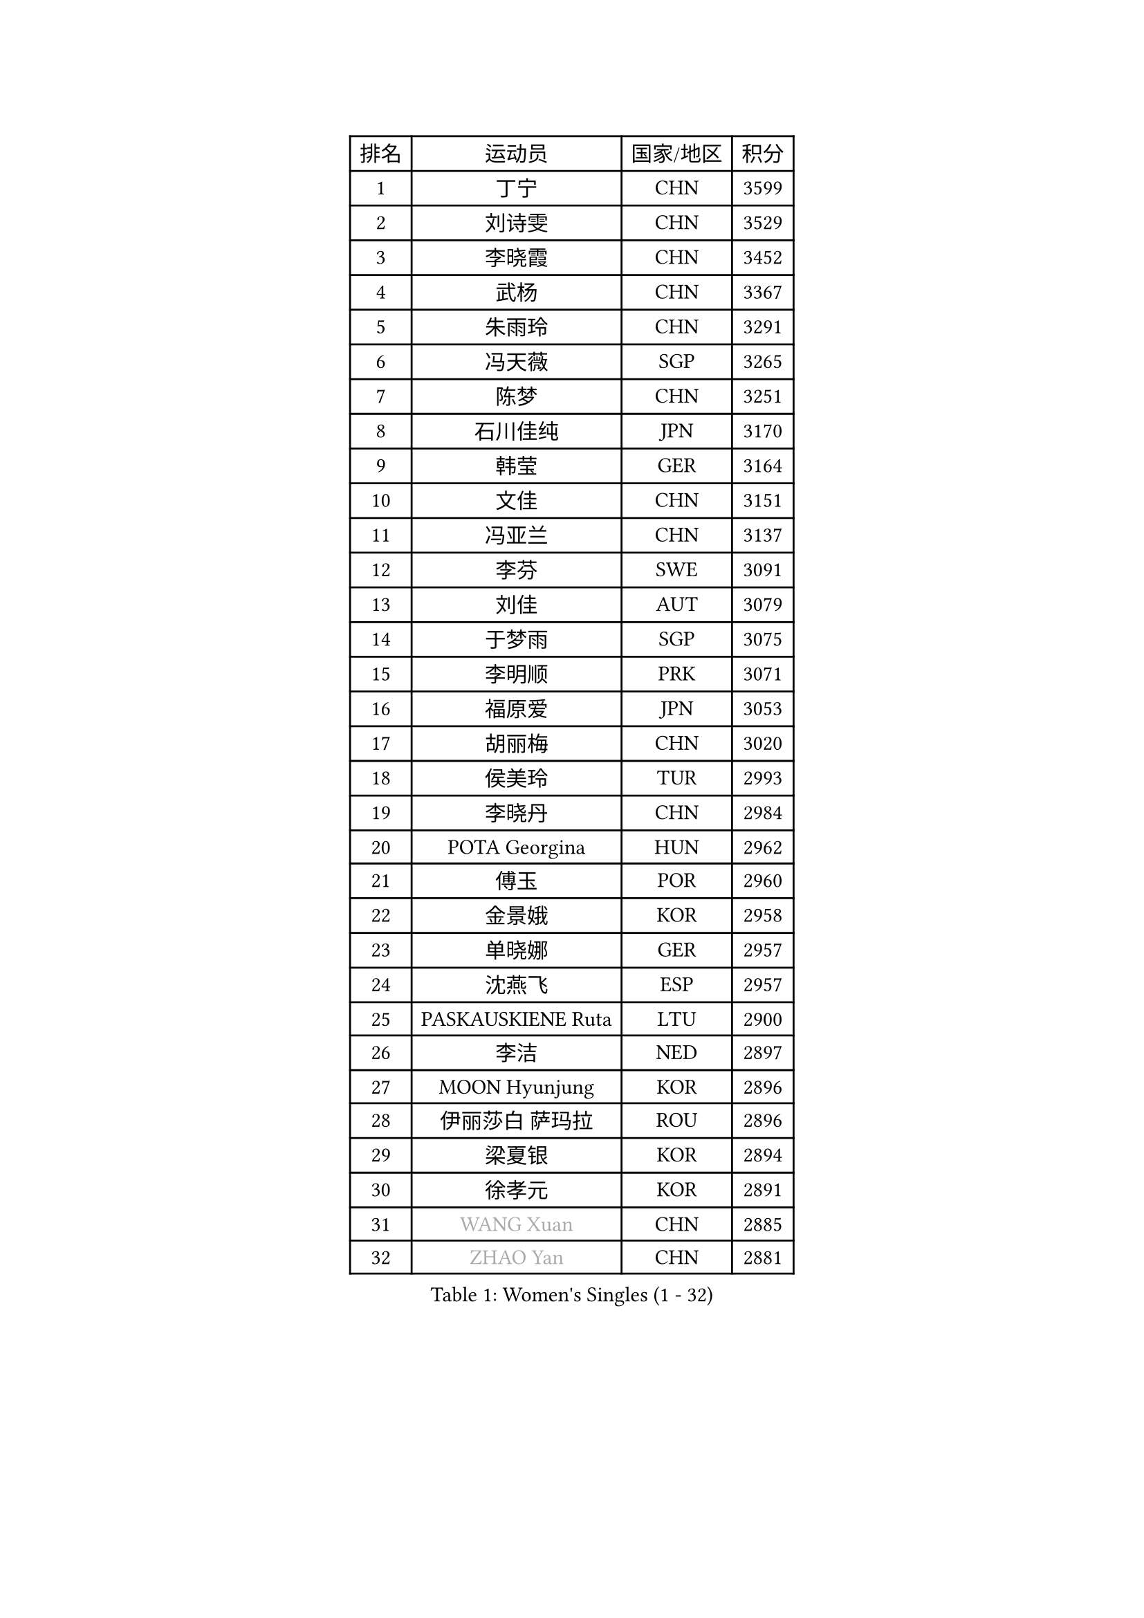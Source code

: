 
#set text(font: ("Courier New", "NSimSun"))
#figure(
  caption: "Women's Singles (1 - 32)",
    table(
      columns: 4,
      [排名], [运动员], [国家/地区], [积分],
      [1], [丁宁], [CHN], [3599],
      [2], [刘诗雯], [CHN], [3529],
      [3], [李晓霞], [CHN], [3452],
      [4], [武杨], [CHN], [3367],
      [5], [朱雨玲], [CHN], [3291],
      [6], [冯天薇], [SGP], [3265],
      [7], [陈梦], [CHN], [3251],
      [8], [石川佳纯], [JPN], [3170],
      [9], [韩莹], [GER], [3164],
      [10], [文佳], [CHN], [3151],
      [11], [冯亚兰], [CHN], [3137],
      [12], [李芬], [SWE], [3091],
      [13], [刘佳], [AUT], [3079],
      [14], [于梦雨], [SGP], [3075],
      [15], [李明顺], [PRK], [3071],
      [16], [福原爱], [JPN], [3053],
      [17], [胡丽梅], [CHN], [3020],
      [18], [侯美玲], [TUR], [2993],
      [19], [李晓丹], [CHN], [2984],
      [20], [POTA Georgina], [HUN], [2962],
      [21], [傅玉], [POR], [2960],
      [22], [金景娥], [KOR], [2958],
      [23], [单晓娜], [GER], [2957],
      [24], [沈燕飞], [ESP], [2957],
      [25], [PASKAUSKIENE Ruta], [LTU], [2900],
      [26], [李洁], [NED], [2897],
      [27], [MOON Hyunjung], [KOR], [2896],
      [28], [伊丽莎白 萨玛拉], [ROU], [2896],
      [29], [梁夏银], [KOR], [2894],
      [30], [徐孝元], [KOR], [2891],
      [31], [#text(gray, "WANG Xuan")], [CHN], [2885],
      [32], [#text(gray, "ZHAO Yan")], [CHN], [2881],
    )
  )#pagebreak()

#set text(font: ("Courier New", "NSimSun"))
#figure(
  caption: "Women's Singles (33 - 64)",
    table(
      columns: 4,
      [排名], [运动员], [国家/地区], [积分],
      [33], [李佼], [NED], [2878],
      [34], [杜凯琹], [HKG], [2874],
      [35], [李倩], [POL], [2868],
      [36], [平野早矢香], [JPN], [2865],
      [37], [石垣优香], [JPN], [2865],
      [38], [李皓晴], [HKG], [2863],
      [39], [RI Mi Gyong], [PRK], [2863],
      [40], [佩特丽莎 索尔佳], [GER], [2849],
      [41], [GRZYBOWSKA-FRANC Katarzyna], [POL], [2845],
      [42], [LI Xue], [FRA], [2844],
      [43], [森田美咲], [JPN], [2843],
      [44], [吴佳多], [GER], [2843],
      [45], [杨晓欣], [MON], [2842],
      [46], [PARTYKA Natalia], [POL], [2836],
      [47], [NG Wing Nam], [HKG], [2835],
      [48], [SOLJA Amelie], [AUT], [2831],
      [49], [EKHOLM Matilda], [SWE], [2826],
      [50], [田志希], [KOR], [2825],
      [51], [维多利亚 帕芙洛维奇], [BLR], [2822],
      [52], [姜华珺], [HKG], [2821],
      [53], [WINTER Sabine], [GER], [2818],
      [54], [陈思羽], [TPE], [2814],
      [55], [KIM Hye Song], [PRK], [2813],
      [56], [MONTEIRO DODEAN Daniela], [ROU], [2797],
      [57], [索菲亚 波尔卡诺娃], [AUT], [2794],
      [58], [平野美宇], [JPN], [2791],
      [59], [玛妮卡 巴特拉], [IND], [2787],
      [60], [ABE Megumi], [JPN], [2786],
      [61], [伯纳黛特 斯佐科斯], [ROU], [2781],
      [62], [PESOTSKA Margaryta], [UKR], [2779],
      [63], [LEE Eunhee], [KOR], [2777],
      [64], [木子], [CHN], [2775],
    )
  )#pagebreak()

#set text(font: ("Courier New", "NSimSun"))
#figure(
  caption: "Women's Singles (65 - 96)",
    table(
      columns: 4,
      [排名], [运动员], [国家/地区], [积分],
      [65], [PARK Youngsook], [KOR], [2771],
      [66], [KIM Jong], [PRK], [2768],
      [67], [VACENOVSKA Iveta], [CZE], [2768],
      [68], [CHOI Moonyoung], [KOR], [2764],
      [69], [LI Chunli], [NZL], [2759],
      [70], [XIAN Yifang], [FRA], [2759],
      [71], [EERLAND Britt], [NED], [2759],
      [72], [TIKHOMIROVA Anna], [RUS], [2757],
      [73], [YOON Sunae], [KOR], [2757],
      [74], [帖雅娜], [HKG], [2756],
      [75], [若宫三纱子], [JPN], [2753],
      [76], [LEE I-Chen], [TPE], [2752],
      [77], [倪夏莲], [LUX], [2751],
      [78], [LIN Ye], [SGP], [2751],
      [79], [SIBLEY Kelly], [ENG], [2750],
      [80], [LIU Xi], [CHN], [2746],
      [81], [LANG Kristin], [GER], [2742],
      [82], [伊藤美诚], [JPN], [2742],
      [83], [#text(gray, "NONAKA Yuki")], [JPN], [2740],
      [84], [IVANCAN Irene], [GER], [2736],
      [85], [佐藤瞳], [JPN], [2725],
      [86], [IACOB Camelia], [ROU], [2724],
      [87], [妮娜 米特兰姆], [GER], [2712],
      [88], [张蔷], [CHN], [2712],
      [89], [MAEDA Miyu], [JPN], [2706],
      [90], [森樱], [JPN], [2703],
      [91], [MADARASZ Dora], [HUN], [2703],
      [92], [刘高阳], [CHN], [2701],
      [93], [FEHER Gabriela], [SRB], [2701],
      [94], [MIKHAILOVA Polina], [RUS], [2701],
      [95], [郑怡静], [TPE], [2694],
      [96], [PARK Seonghye], [KOR], [2689],
    )
  )#pagebreak()

#set text(font: ("Courier New", "NSimSun"))
#figure(
  caption: "Women's Singles (97 - 128)",
    table(
      columns: 4,
      [排名], [运动员], [国家/地区], [积分],
      [97], [早田希娜], [JPN], [2689],
      [98], [LIU Xin], [CHN], [2689],
      [99], [PENKAVOVA Katerina], [CZE], [2688],
      [100], [KOMWONG Nanthana], [THA], [2684],
      [101], [#text(gray, "石贺净")], [KOR], [2678],
      [102], [#text(gray, "福冈春菜")], [JPN], [2677],
      [103], [SO Eka], [JPN], [2677],
      [104], [STRBIKOVA Renata], [CZE], [2676],
      [105], [MATSUDAIRA Shiho], [JPN], [2672],
      [106], [LOVAS Petra], [HUN], [2671],
      [107], [ZHOU Yihan], [SGP], [2668],
      [108], [SHENG Dandan], [CHN], [2668],
      [109], [ZHU Chaohui], [CHN], [2665],
      [110], [TIAN Yuan], [CRO], [2661],
      [111], [BALAZOVA Barbora], [SVK], [2658],
      [112], [BARTHEL Zhenqi], [GER], [2654],
      [113], [#text(gray, "NEMOTO Riyo")], [JPN], [2653],
      [114], [MATSUZAWA Marina], [JPN], [2649],
      [115], [YOO Eunchong], [KOR], [2647],
      [116], [#text(gray, "YAMANASHI Yuri")], [JPN], [2644],
      [117], [#text(gray, "DRINKHALL Joanna")], [ENG], [2642],
      [118], [顾玉婷], [CHN], [2637],
      [119], [张安], [USA], [2633],
      [120], [张默], [CAN], [2631],
      [121], [DVORAK Galia], [ESP], [2631],
      [122], [KUMAHARA Luca], [BRA], [2631],
      [123], [TAN Wenling], [ITA], [2631],
      [124], [KATO Kyoka], [JPN], [2631],
      [125], [车晓曦], [CHN], [2630],
      [126], [ZHENG Shichang], [CHN], [2624],
      [127], [加藤美优], [JPN], [2623],
      [128], [SONG Maeum], [KOR], [2616],
    )
  )